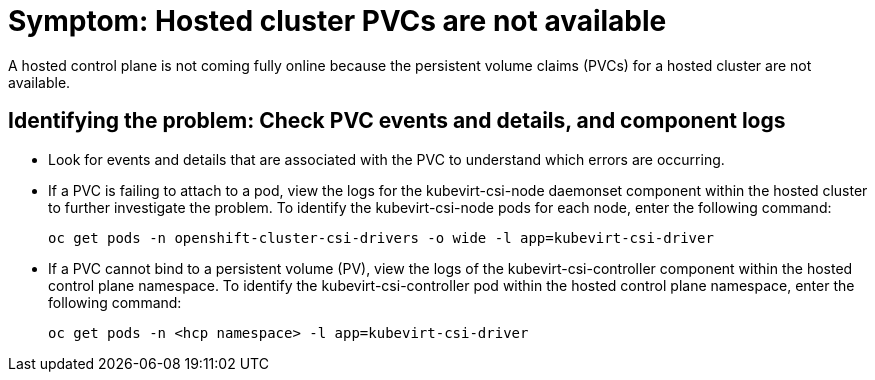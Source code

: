 [#symptom-hosted-cluster-pvcs-not-available]
= Symptom: Hosted cluster PVCs are not available

A hosted control plane is not coming fully online because the persistent volume claims (PVCs) for a hosted cluster are not available.

[#investigating-hosted-cluster-pvcs-not-available]
== Identifying the problem: Check PVC events and details, and component logs

* Look for events and details that are associated with the PVC to understand which errors are occurring.

* If a PVC is failing to attach to a pod, view the logs for the kubevirt-csi-node daemonset component within the hosted cluster to further investigate the problem. To identify the kubevirt-csi-node pods for each node, enter the following command:

+
----
oc get pods -n openshift-cluster-csi-drivers -o wide -l app=kubevirt-csi-driver
----

* If a PVC cannot bind to a persistent volume (PV), view the logs of the kubevirt-csi-controller component within the hosted control plane namespace. To identify the kubevirt-csi-controller pod within the hosted control plane namespace, enter the following command:

+
----
oc get pods -n <hcp namespace> -l app=kubevirt-csi-driver
----